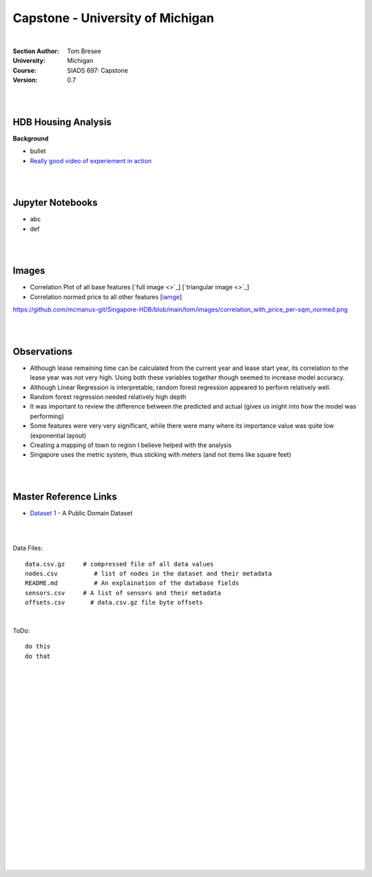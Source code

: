 
Capstone - University of Michigan
#####################################


|


:Section Author: Tom Bresee
:University: Michigan
:Course: SIADS 697: Capstone
:Version: 0.7



|
|



HDB Housing Analysis
~~~~~~~~~~~~~~~~~~~~~~~


**Background**

* bullet

* `Really good video of experiement in action <https://www.youtube.com/watch?v=XOEN9W05_4A>`_ 



|  
|



Jupyter Notebooks
~~~~~~~~~~~~~~~~~~~

* abc
* def



|
|



Images
~~~~~~~~~~~~~~~~~~~

* Correlation Plot of all base features [`full image <>`_] [`triangular image <>`_]
* Correlation normed price to all other features [`iamge <https://raw.githubusercontent.com/mcmanus-git/Singapore-HDB/main/tom/images/correlation_with_price_per-sqm_normed.png?token=GHSAT0AAAAAABROR7PV5DHKLANVQ4IUBMQOYSYY6WA>`_] 
https://github.com/mcmanus-git/Singapore-HDB/blob/main/tom/images/correlation_with_price_per-sqm_normed.png



|
|




Observations
~~~~~~~~~~~~~~

* Although lease remaining time can be calculated from the current year and lease start year, its correlation to the lease year was not very high.  Using both these variables together though seemed to increase model accuracy.

* Although Linear Regression is interpretable, random forest regression appeared to perform relatively well. 

* Random forest regression needed relatively high depth

* It was important to review the difference between the predicted and actual (gives us inight into how the model was performing)

* Some features were very very significant, while there were many where its importance value was quite low (exponential layout)

* Creating a mapping of town to region I believe helped with the analysis

* Singapore uses the metric system, thus sticking with meters (and not items like square feet)


|
|


Master Reference Links
~~~~~~~~~~~~~~~~~~~~~~~~~~~~~~~~~~~~~

* `Dataset 1 <https://lbd.udc.es/research/real-life-HAR-dataset/>`_ - A Public Domain Dataset


|
|



Data Files:
::
    data.csv.gz	    # compressed file of all data values
    nodes.csv	       # list of nodes in the dataset and their metadata
    README.md	       # An explaination of the database fields 
    sensors.csv	    # A list of sensors and their metadata
    offsets.csv       # data.csv.gz file byte offsets


|



ToDo:
::
    do this
    do that




|
|
|
|
|
|
|
|
|
|
|
|
|
|
|
|
|
|
|
|
|
